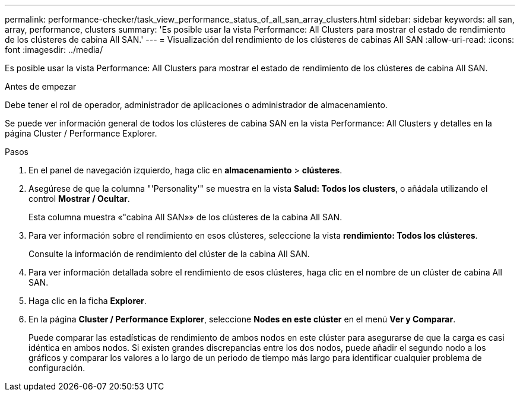 ---
permalink: performance-checker/task_view_performance_status_of_all_san_array_clusters.html 
sidebar: sidebar 
keywords: all san, array, performance, clusters 
summary: 'Es posible usar la vista Performance: All Clusters para mostrar el estado de rendimiento de los clústeres de cabina All SAN.' 
---
= Visualización del rendimiento de los clústeres de cabinas All SAN
:allow-uri-read: 
:icons: font
:imagesdir: ../media/


[role="lead"]
Es posible usar la vista Performance: All Clusters para mostrar el estado de rendimiento de los clústeres de cabina All SAN.

.Antes de empezar
Debe tener el rol de operador, administrador de aplicaciones o administrador de almacenamiento.

Se puede ver información general de todos los clústeres de cabina SAN en la vista Performance: All Clusters y detalles en la página Cluster / Performance Explorer.

.Pasos
. En el panel de navegación izquierdo, haga clic en *almacenamiento* > *clústeres*.
. Asegúrese de que la columna "'Personality'" se muestra en la vista *Salud: Todos los clusters*, o añádala utilizando el control *Mostrar / Ocultar*.
+
Esta columna muestra «"cabina All SAN»» de los clústeres de la cabina All SAN.

. Para ver información sobre el rendimiento en esos clústeres, seleccione la vista *rendimiento: Todos los clústeres*.
+
Consulte la información de rendimiento del clúster de la cabina All SAN.

. Para ver información detallada sobre el rendimiento de esos clústeres, haga clic en el nombre de un clúster de cabina All SAN.
. Haga clic en la ficha *Explorer*.
. En la página *Cluster / Performance Explorer*, seleccione *Nodes en este clúster* en el menú *Ver y Comparar*.
+
Puede comparar las estadísticas de rendimiento de ambos nodos en este clúster para asegurarse de que la carga es casi idéntica en ambos nodos. Si existen grandes discrepancias entre los dos nodos, puede añadir el segundo nodo a los gráficos y comparar los valores a lo largo de un periodo de tiempo más largo para identificar cualquier problema de configuración.


